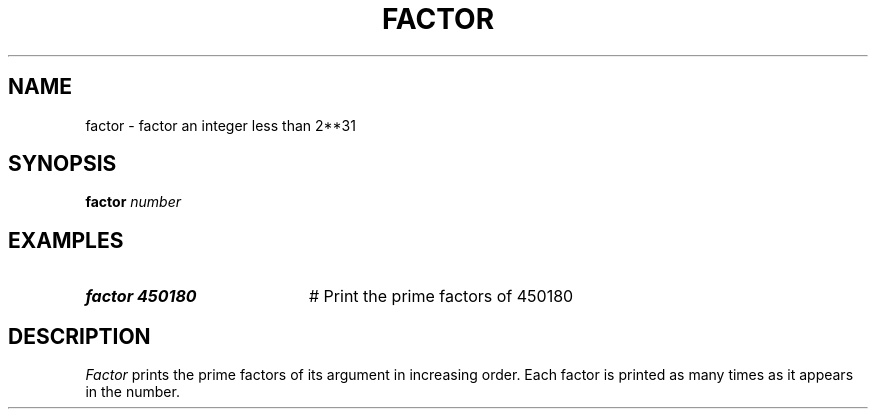 .TH FACTOR 1
.SH NAME
factor \- factor an integer less than 2**31
.SH SYNOPSIS
\fBfactor \fInumber\fR
.br
.de FL
.TP
\\fB\\$1\\fR
\\$2
..
.de EX
.TP 20
\\fB\\$1\\fR
# \\$2
..
.SH EXAMPLES
.EX "factor 450180" "Print the prime factors of 450180"
.SH DESCRIPTION
.PP
\fIFactor\fR prints the prime factors of its argument in increasing order.
Each factor is printed as many times as it appears in the number.
